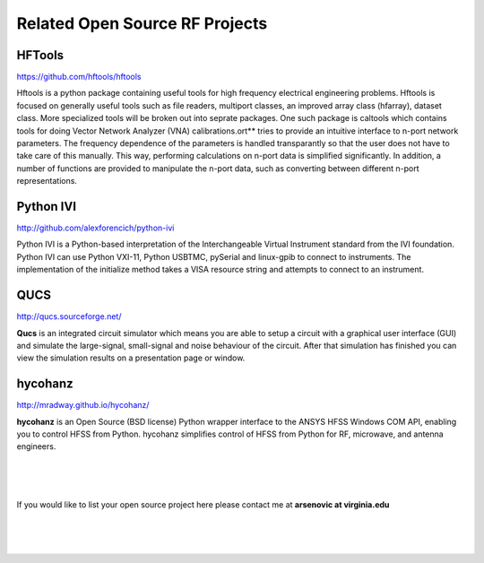 .. Related 



Related Open Source RF Projects 
--------------------------------


HFTools 
~~~~~~~~~~~~~~~

https://github.com/hftools/hftools

Hftools is a python package containing useful tools for high frequency electrical engineering problems. Hftools is focused on generally useful tools such as file readers, multiport classes, an improved array class (hfarray), dataset class. More specialized tools will be broken out into seprate packages. One such package is caltools which contains tools for doing Vector Network Analyzer (VNA) calibrations.ort** tries to provide an intuitive interface to n-port network parameters. The frequency dependence of the parameters is handled transparantly so that the user does not have to take care of this manually. This way, performing calculations on n-port data is simplified significantly. In addition, a number of functions are provided to manipulate the n-port data, such as converting between different n-port representations.


Python IVI
~~~~~~~~~~

http://github.com/alexforencich/python-ivi

Python IVI is a Python-based interpretation of the Interchangeable Virtual Instrument standard from the IVI foundation. Python IVI can use Python VXI-11, Python USBTMC, pySerial and linux-gpib to connect to instruments. The implementation of the initialize method takes a VISA resource string and attempts to connect to an instrument. 


QUCS
~~~~~~~

http://qucs.sourceforge.net/

**Qucs** is an integrated circuit simulator which means you are able to setup a circuit with a graphical user interface (GUI) and simulate the large-signal, small-signal and noise behaviour of the circuit. After that simulation has finished you can view the simulation results on a presentation page or window.

hycohanz
~~~~~~~~~~~~ 

http://mradway.github.io/hycohanz/

**hycohanz** is an Open Source (BSD license) Python wrapper interface to the ANSYS HFSS Windows COM API, enabling you to control HFSS from Python. hycohanz simplifies control of HFSS from Python for RF, microwave, and antenna engineers.


|
|
|

If you would like to list your open source project here  please contact me at **arsenovic at virginia.edu**

|
|
|

